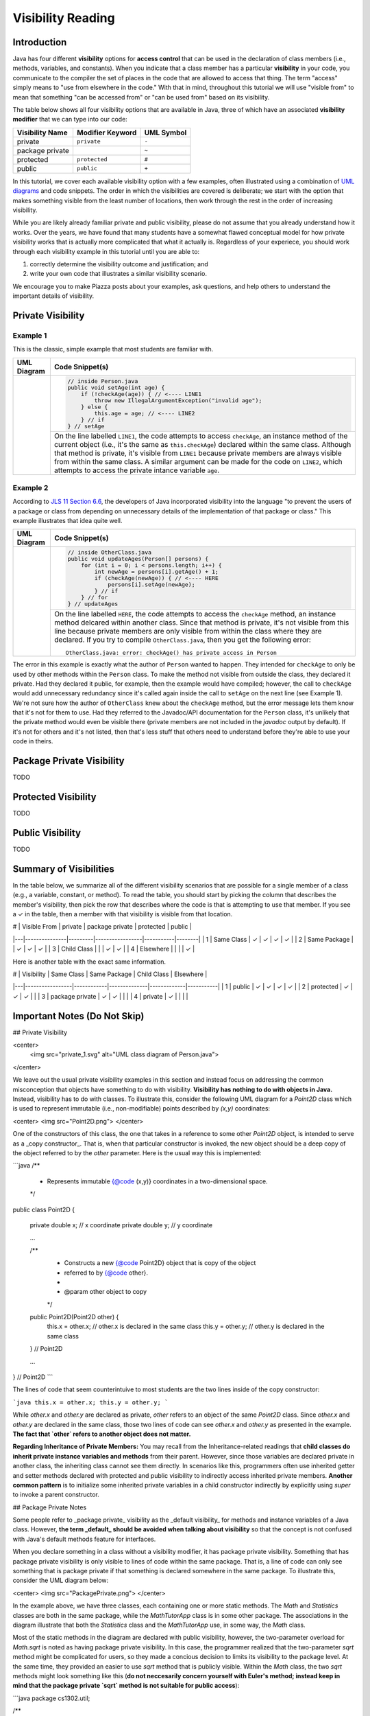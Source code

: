 .. |approval_notice| image:: https://img.shields.io/badge/Approved%20for-Fall%202020-blueviolet
   :alt: Approved for: Spring 2021

.. external links
.. |uml_tutorial| replace:: UML Class Diagrams
.. _uml_tutorial: https://github.com/cs1302uga/cs1302-tutorials/blob/master/uml/uml.md
.. |jls11_access_control| replace:: JLS 11 Section 6.6
.. _jls11_access_control: https://docs.oracle.com/javase/specs/jls/se11/html/jls-6.html#jls-6.6

Visibility Reading
##################

|approval_notice|

Introduction
************

Java has four different **visibility** options for **access control**
that can be used in the declaration of class members (i.e., methods, variables, and constants).
When you indicate that a class member has a particular **visibility** in your code,
you communicate to the compiler the set of places in the code that are allowed
to access that thing. The term "access" simply means to "use from elsewhere
in the code." With that in mind, throughout this tutorial we will use "visible from"
to mean that something "can be accessed from" or "can be used from" based on its
visibility.

The table below shows all four visibility options that are available in Java,
three of which have an associated **visibility modifier** that we can
type into our code:

===============  ================  ==========
Visibility Name  Modifier Keyword  UML Symbol
===============  ================  ==========
private          ``private``       ``-``
package private  ..                ``~``
protected        ``protected``     ``#``
public           ``public``        ``+``
===============  ================  ==========

In this tutorial, we cover each available visibility option with a few examples,
often illustrated using a combination of `UML diagrams <uml_tutorial>`__ and code
snippets. The order in which the visibilities are covered is deliberate; we start
with the option that makes something visible from the least number of locations,
then work through the rest in the order of increasing visibility.

While you are likely already familiar private and public visibility, please do not
assume that you already understand how it works. Over the years, we have
found that many students have a somewhat flawed conceptual model for how
private visibility works that is actually more complicated that what it
actually is. Regardless of your experiece, you should work through each
visibility example in this tutorial until you are able to:

1. correctly determine the visibility outcome and justification; and
2. write your own code that illustrates a similar visibility scenario.

We encourage you to make Piazza posts about your examples, ask questions,
and help others to understand the important details of visibility.

Private Visibility
******************

Example 1
=========

This is the classic, simple example that most students are familiar with.

.. |image_private_1| image:: private_1.svg
                     :height: 175
                     :alt: UML class diagram of ``Person.java``

+-------------------+-----------------------------------------------------------------------+
| UML Diagram       | Code Snippet(s)                                                       |
+===================+=======================================================================+
| |image_private_1| | .. code-block:: java                                                  |
|                   |                                                                       |
|                   |    // inside Person.java                                              |
|                   |    public void setAge(int age) {                                      |
|                   |        if (!checkAge(age)) { // <---- LINE1                           |
|                   |            throw new IllegalArgumentException("invalid age");         |
|                   |        } else {                                                       |
|                   |            this.age = age; // <---- LINE2                             |
|                   |        } // if                                                        |
|                   |    } // setAge                                                        |
|                   |                                                                       |
+                   +-----------------------------------------------------------------------+
|                   | On the line labelled ``LINE1``, the code attempts to access           |
|                   | ``checkAge``, an instance method of the current object (i.e., it's    |
|                   | the same as ``this.checkAge``) declared within the same class.        |
|                   | Although that method is private, it's visible from ``LINE1``          |
|                   | because private members are always visible from within the same       |
|                   | class. A similar argument can be made for the code on ``LINE2``,      |
|                   | which attempts to access the private intance variable ``age``.        |
+-------------------+-----------------------------------------------------------------------+


Example 2
=========

According to |jls11_access_control|_, the developers of Java
incorporated visibility into the language "to prevent the users of a package or class
from depending on unnecessary details of the implementation of that package or class."
This example illustrates that idea quite well.

.. |image_private_2| image:: private_2.svg
                     :width: 1600
                     :alt: UML class diagram of ``Person.java`` and another class

+-------------------+-----------------------------------------------------------------------+
| UML Diagram       | Code Snippet(s)                                                       |
+===================+=======================================================================+
| |image_private_2| | .. code-block:: java                                                  |
|                   |                                                                       |
|                   |    // inside OtherClass.java                                          |
|                   |    public void updateAges(Person[] persons) {                         |
|                   |        for (int i = 0; i < persons.length; i++) {                     |
|                   |            int newAge = persons[i].getAge() + 1;                      |
|                   |            if (checkAge(newAge)) { // <---- HERE                      |
|                   |                persons[i].setAge(newAge);                             |
|                   |            } // if                                                    |
|                   |        } // for                                                       |
|                   |    } // updateAges                                                    |
|                   |                                                                       |
+                   +-----------------------------------------------------------------------+
|                   | On the line labelled ``HERE``, the code attempts to access the        |
|                   | ``checkAge`` method, an instance method delcared within another       |
|                   | class. Since that method is private, it's not visible from this line  |
|                   | because private members are only visible from within the class where  |
|                   | they are declared. If you try to compile ``OtherClass.java``, then    |
|                   | you get the following error::                                         |
|                   |                                                                       |
|                   |     OtherClass.java: error: checkAge() has private access in Person   |
|                   |                                                                       |
+-------------------+-----------------------------------------------------------------------+

The error in this example is exactly what the author of ``Person`` wanted to happen. They
intended for ``checkAge`` to only be used by other methods within the ``Person`` class.
To make the method not visible from outside the class, they declared it private. Had they
declared it public, for example, then the example would have compiled; however, the call
to ``checkAge`` would add unnecessary redundancy since it's called again inside the call
to ``setAge`` on the next line (see Example 1). We're not sure how the author of
``OtherClass`` knew about the ``checkAge`` method, but the error message lets them know
that it's not for them to use. Had they referred to the Javadoc/API documentation for the
``Person`` class, it's unlikely that the private method would even be visible there (private
members are not included in the `javadoc` output by default). If it's not for others and
it's not listed, then that's less stuff that others need to understand before they're able
to use your code in theirs.


Package Private Visibility
**************************

TODO

Protected Visibility
********************

TODO

Public Visibility
*****************

TODO

Summary of Visibilities
***********************

In the table below, we summarize all of the different visibility scenarios
that are possible for a single member of a class (e.g., a variable, constant,
or method). To read the table, you should start by picking the column that
describes the member's visibility, then pick the row that describes where
the code is that is attempting to use that member. If you see a ✓ in the
table, then a member with that visibility is visible from that location.

| # | Visible From  | private | package private | protected | public |
|---|---------------|---------|-----------------|-----------|--------|
| 1 | Same Class    | ✓       | ✓               | ✓         | ✓      |
| 2 | Same Package  |         | ✓               | ✓         | ✓      |
| 3 | Child Class   |         |                 | ✓         | ✓      |
| 4 | Elsewhere     |         |                 |           | ✓      |

Here is another table with the exact same information.

| # | Visibility      | Same Class | Same Package | Child Class | Elsewhere |
|---|-----------------|------------|--------------|-------------|-----------|
| 1 | public          | ✓          | ✓            | ✓           | ✓         |
| 2 | protected       | ✓          | ✓            | ✓           |           |
| 3 | package private | ✓          | ✓            |             |           |
| 4 | private         | ✓          |              |             |           |


Important Notes (Do Not Skip)
*****************************


## Private Visibility

<center>
  <img src="private_1.svg" alt="UML class diagram of Person.java">
</center>

We leave out the usual private visibility examples in this section and instead
focus on addressing the common misconception that objects have something to do
with visibility. **Visibility has nothing to do with objects in Java.**
Instead, visibility has to do with classes. To illustrate this, consider the
following UML diagram for a `Point2D` class which is used to represent
immutable (i.e., non-modifiable) points described by `(x,y)` coordinates:

<center>
<img src="Point2D.png">
</center>

One of the constructors of this class, the one that takes in a reference to some other
`Point2D` object, is intended to serve as a _copy constructor_. That is, when that
particular constructor is invoked, the new object should be a deep copy of the object
referred to by the `other` parameter. Here is the usual way this is implemented:

```java
/**
 * Represents immutable {@code (x,y)} coordinates in a two-dimensional space.
 */
public class Point2D {

    private double x; // x coordinate
    private double y; // y coordinate

    ...

    /**
     * Constructs a new {@code Point2D} object that is copy of the object
     * referred to by {@code other}.
     *
     * @param other  object to copy
     */
    public Point2D(Point2D other) {
        this.x = other.x; // other.x is declared in the same class
        this.y = other.y; // other.y is declared in the same class
    } // Point2D

    ...

} // Point2D
```

The lines of code that seem counterintuive to most students are the two lines
inside of the copy constructor:

```java
this.x = other.x;
this.y = other.y;
```

While `other.x` and `other.y` are declared as private, `other` refers to an object
of the same `Point2D` class. Since `other.x` and `other.y` are declared in the same
class, those two lines of code can see `other.x` and `other.y` as presented in the
example. **The fact that `other` refers to another object does not matter.**

**Regarding Inheritance of Private Members:** You may recall from the Inheritance-related
readings that **child classes do inherit private instance variables and methods** from their
parent. However, since those variables are declared private in another class, the
inheriting class cannot see them directly. In scenarios like this, programmers often use
inherited getter and setter methods declared with protected and public visibility to
indirectly access inherited private members. **Another common pattern** is to initialize
some inherited private variables in a child constructor indirectly by explicitly using
`super` to invoke a parent constructor.

## Package Private Notes

Some people refer to _package private_ visibility as the _default visibility_ for
methods and instance variables of a Java class. However, **the term _default_ should
be avoided when talking about visibility** so that the concept is not confused with
Java's default methods feature for interfaces.

When you declare something in a class without a visibility modifier, it has package
private visibility. Something that has package private visibility is only visible
to lines of code within the same package. That is, a line of code can only see
something that is package private if that something is declared somewhere in the
same package. To illustrate this, consider the UML diagram below:

<center>
<img src="PackagePrivate.png">
</center>

In the example above, we have three classes, each containing one or more static
methods. The `Math` and `Statistics` classes are both in the same package, while
the `MathTutorApp` class is in some other package. The associations in the
diagram illustrate that both the `Statistics` class and the `MathTutorApp` use,
in some way, the `Math` class.

Most of the static methods in the diagram are declared with public visibility,
however, the two-parameter overload for `Math.sqrt` is noted as having package
private visibility. In this case, the programmer realized that the two-parameter
`sqrt` method might be complicated for users, so they made a concious decision
to limits its visibility to the package level. At the same time, they provided
an easier to use `sqrt` method that is publicly visible. Within the `Math` class,
the two `sqrt` methods might look something like this (**do not neccesarily concern
yourself with Euler's method; instead keep in mind that the package private
`sqrt` method is not suitable for public access**):

```java
package cs1302.util;

/**
 * Contains utility methods for mathematical operations.
 */
public class Math {

    /**
     * Returns the square root of {@code n} using Euler's method with
     * the specified initial {@code estimate}. This method should
     * only be used within the current package because we cannot
     * guarantee the user will provide anything meaningful for the
     * {@code estimate}. In general, this method is faster if a
     * good {@code estimate} is supplied.
     *
     * @param n         number to find the square root of
     * @param estimate  initial estimate
     * @return square root of {@code n}
     */
    static double sqrt(double n, double estimate) {
        ...
    } // sqrt

     /**
     * Returns the square root of {@code n}.
     *
     * @param n  number to find the square root of
     * @return square root of {@code n}
     */
    public static double sqrt(double n) {
        ...
    } // sqrt

} // Math
```

In this example, methods in the `Statistics` class can access both the one-parameter
and two-parameter `Math.sqrt` method. Here is an example:

```java
package cs1302.util;

/**
 * Contains utility methods for statistical operations.
 */
public class Statistics {

    ...

    /**
     * Returns the standard deviation of the supplied {@code values} based
     * on their population variance.
     *
     * @param values  values to find the standard deviation of
     * @return standard deviation of {@code values}
     */
    public static double stddev(double[] values) {
        double varianceEst = variance(values);
        // next line compiles; the two-parameter Math.sqrt is visible from here
        double stdDevEst   = Math.sqrt(varianceEst, 0.25 * varianceEst);
        return stdDevEst;
    } // stddev

} // Statistics
```

However, **methods in the `MathTutorApp` class can only access the one-parameter `Math.sqrt` method,**
because relative to any lines in the `MathTutorApp` class, only the public `Math.sqrt` method visible.
The two-parameter `Math.sqrt` method is not visible because it's declared in another package and has
package private visibility. Consider the following code example:

```java
package some.other.package;

import cs1302.util.Math;

/**
 * Driver class for Company XYZ's Math Tutor application.
 */
public class MathTutorApp {

    ...

    public static void main(String[] args) {

        ...

        double n = 1024.0;

        // next line compiles; one-parameter Math.sqrt is visible from here
        double stdDev1 = Math.sqrt(n);

        // next line will NOT compile; two-parameter Math.sqrt is not visible from here
        double stdDev2 = Math.sqrt(n, -100.0);

        ...

    } // main

} // MathTutorApp
```

Hopefully this example illustrates that, just as with other visibilities,
making a method or instance variable package private is a design choice.
You should carefully consider whether access to something is suitable
only within its declared package versus making it available to all other
classes.

## Protected Visibility Notes

In a Java class, instance variables and methods that are declared with _protected visibility_
are only visible to lines of code that are either in the same package as the declaring class
or in a subclass of the declaring class. It is similar to package private visibility except
that it does allow lines of code in other packages to see the declared instance variable or
method if the declaring class is a parent. To illustrate these points, consider
the following, non-exhaustive example:

<center>
<img src="Protected.png">
</center>

To simplify the example, we consider whether otherwise valid lines of code in each
class in the diagram can see the `attribute` variable in the `Game` class. In the
table below, the "Visible?" column denotes whether or not the `attribute` variable
is visible, assuming a proper reference to an object containing `attribute` is
provided:

| Class         | Visible? | Comment                                     | Note |
|---------------|----------|---------------------------------------------|------|
| `Game       ` | ✓        | `attribute` is declared in the same class   |      |
| `TypeOneGame` | ✓        | `attribute` is declared in the same package | also inherits `attribute` |
| `TypeTwoGame` | ✓        | `attribute` is declared in the same package | also inherits `attribute` |
| `Utility`     | ✓        | `attribute` is declared in the same package |      |
| `YourGame`    | ✓        | `attribute` is declared in a parent class   | also inherits `attribute` |
| `Tester`      | ✗        | `attribute` is not visible                  |      |

There are two additional points that should be considered regarding this
example. The classes `TypeOneGame`, `TypeTwoGame`, and `YourGame` all have
access to:

1. their own inherited `attribute` variable; **and**
1. `attribute` variables in objects of each other, assuming
   a proper reference to an object is given.

To illustrate the second point, consider the following lines of code,
which you should assume, for the sake of this example, are located inside
a method in `YourGame`:

```java
// inside some method in YourGame
TypeOneGame tog = ...  // not-null; refers to a valid object
int a = tog.attribute; // COMPILES; yes, this works
```

Remember, **visibility has nothing to do with objects in Java.**
Instead, visibility has to do with classes. In the third line of
code, `attribute` via `tog.attribute` is visible because:

1. a proper reference to an object contain `attribute` is given (via `tog`); and
1. relative to that line of code, `attribute` is delcared in a parent class of
   the `YourGame` class which is where these lines are located.

## Public Visibility

When you declare a method or instance variable with public visibility, you
are explicitly stating that you are okay with that thing being accessed
from anwhere, including in lines of code that you potentially do not write.
If that kind of access is inappropriate, then you should carefully consider
one of the other visibilities.

## Closing Remarks

You should carefully consider the different scenarios described in this reading
and try to reproduce them in an actual Java programming environment to see what
the Java compiler will and will not let you do.

## Glossary

visibility


.. copyright and license information
.. |copy| unicode:: U+000A9 .. COPYRIGHT SIGN
.. |copyright| replace:: Copyright |copy| Michael E. Cotterell, Bradley J. Barnes, and the University of Georgia.
.. |license| replace:: CC BY-NC-ND 4.0
.. _license: http://creativecommons.org/licenses/by-nc-nd/4.0/
.. |license_image| image:: https://img.shields.io/badge/License-CC%20BY--NC--ND%204.0-lightgrey.svg
                   :target: http://creativecommons.org/licenses/by-nc-nd/4.0/
.. standard footer
.. footer:: |license_image|

   |copyright| This work is licensed under a |license|_ license to students
   and the public. The content and opinions expressed on this Web page do not necessarily
   reflect the views of nor are they endorsed by the University of Georgia or the University
   System of Georgia.

